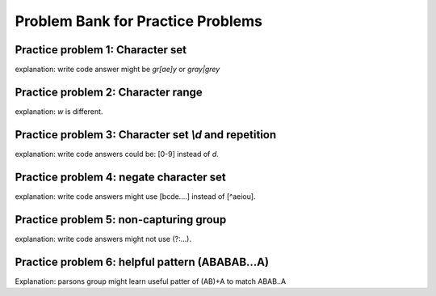 Problem Bank for Practice Problems
------------------------------------

Practice problem 1: Character set
==================================

explanation: write code answer might be `gr[ae]y` or `gray|grey`

.. hparsons:: hparsons_lg_regex_1_hparsons
    :language: regex
    :randomize:
    :blockanswer: 0 1 2

    Please write a regex that would match both word "gray" and "grey".

    ~~~~
    --blocks--
    gr
    [ae]
    y
    a

.. activecode:: hparsons_lg_regex_1_write
    :nocodelens:

    Please write a regex that would match both word "gray" and "grey".
    Replace "YOUR_REGEX" with your answer, but do not remove other symbols.

    ~~~~
    import re

    def match_word(word):
        if re.match('^YOUR_REGEX$', word) != None:
            return True
        else:
            return False
    ====
    from unittest.gui import TestCaseGui

    class myTests(TestCaseGui):
        def testOne(self):
            self.assertEqual(match_word('gray'), True, 'Should match "gray"')
            self.assertEqual(match_word('grey'), True, 'Should match "grey"')
            self.assertEqual(match_word('gry'), False, 'Should not match "gry"')
    myTests().main()


Practice problem 2: Character range
=====================================

explanation: `\w` is different.

.. hparsons:: hparsons_lg_regex_2_hparsons
    :language: regex
    :randomize:
    :blockanswer: 0 1 2

    Please write a regex that would match a word that starts with an uppercase letter and followed by at least one lowercase letters, like "Apple", "Banana", or "Carrot".
    ~~~~
    --blocks--
    [A-Z]
    [a-z]
    +
    \w

.. activecode:: hparsons_lg_regex_2_write
    :nocodelens:

    Please write a regex that would match a word that starts with an uppercase letter and followed by at least one lowercase letters, like "Apple", "Banana", or "Carrot".
    Replace "YOUR_REGEX" with your answer, but do not remove other symbols.

    ~~~~
    import re

    def match_word(word):
        if re.match('^YOUR_REGEX$', word) != None:
            return True
        else:
            return False
    ====
    from unittest.gui import TestCaseGui

    class myTests(TestCaseGui):
        def testOne(self):
            self.assertEqual(match_word('Apple'), True, 'Should match "Apple"')
            self.assertEqual(match_word('Banana'), True, 'Should match "Banana"')
            self.assertEqual(match_word('It'), False, 'Should not match "It"')
            self.assertEqual(match_word('FRUIT'), False, 'Should not match "FRUIT"')
            self.assertEqual(match_word('vegetable'), False, 'Should not match "vegetable"')
    myTests().main()


Practice problem 3: Character set `\\d` and repetition
======================================================

explanation: write code answers could be: [0-9] instead of `\d`.

.. hparsons:: hparsons_lg_regex_3_hparsons
    :language: regex
    :randomize:
    :blockanswer: 0 1

    Please write a regex to capture numbers with 5-7 digits. For example: 48105, 103028, 1234567.
    ~~~~
    --blocks--
    \d
    {5,7}
    {5}

.. activecode:: hparsons_lg_regex_3_write
    :nocodelens:

    Please write a regex to capture numbers with 5-7 digits. For example: 48105, 103028, 1234567.
    Replace "YOUR_REGEX" with your answer, but do not remove other symbols.

    ~~~~
    import re

    def match_number(word):
        if re.match('^YOUR_REGEX$', word) != None:
            return True
        else:
            return False
    ====
    from unittest.gui import TestCaseGui

    class myTests(TestCaseGui):
        def testOne(self):
            self.assertEqual(match_number('48105'), True, 'Should match "48105"')
            self.assertEqual(match_number('103028'), True, 'Should match "103028"')
            self.assertEqual(match_number('1234567'), True, 'Should match "1234567"')
            self.assertEqual(match_number('123'), False, 'Should not match "123"')
            self.assertEqual(match_number('12345678'), False, 'Should not match "12345678"')
            self.assertEqual(match_number('words'), False, 'Should not match "words"')
    myTests().main()


Practice problem 4: negate character set
=========================================

explanation: write code answers might use [bcde....] instead of [^aeiou].

.. hparsons:: hparsons_lg_regex_4_hparsons
    :language: regex
    :randomize:
    :blockanswer: 0 1 2 3

    Capture words that start with a vowel (a, e, i, o, u), but end with a consonant (any letters that are not a, e, i, o, u).
    For example, it should match "unicorn", "it", and "element".
    ~~~~
    --blocks--
    [aeiou]
    [a-z]
    *
    [^aeiou]
    +

.. activecode:: hparsons_lg_regex_4_write
    :nocodelens:

    Capture words that start with a vowel (a, e, i, o, u), but end with a consonant (any letters that are not a, e, i, o, u).
    For example, it should match "unicorn", "it", and "element".
    Replace "YOUR_REGEX" with your answer, but do not remove other symbols.

    ~~~~
    import re

    def match_word(word):
        if re.match('^YOUR_REGEX$', word) != None:
            return True
        else:
            return False
    ====
    from unittest.gui import TestCaseGui

    class myTests(TestCaseGui):
        def testOne(self):
            self.assertEqual(match_word('unicorn'), True, 'Should match "unicorn"')
            self.assertEqual(match_word('it'), True, 'Should match "it"')
            self.assertEqual(match_word('element'), True, 'Should match "element"')
            self.assertEqual(match_word('banana'), False, 'Should not match "banana"')
            self.assertEqual(match_word('apple'), False, 'Should not match "apple"')
            self.assertEqual(match_word('tick'), False, 'Should not match "tick"')
    myTests().main()


Practice problem 5: non-capturing group
========================================

explanation: write code answers might not use (?:...).

.. hparsons:: hparsons_lg_regex_5_hparsons
    :language: regex
    :randomize:
    :blockanswer: 0 1 2

    Please write a regex to replace the 'YOUR_REGEX' below to match any price in the form of $3.45 or $23.32 or $400.
    Note that we are using re.findall(), so please make sure your regex would return the full match string.

    .. code-block:: python

        def find_price(content):
            return re.findall('YOUR_REGEX', content)

    ~~~~
    --blocks--
    \$\d+
    (?:\.\d\d)
    ?
    (\.\d\d)


.. activecode:: hparsons_lg_regex_5_write
    :nocodelens:

    Please write a regex to replace the 'YOUR_REGEX' below to match any price in the form of $3.45 or $23.32 or $400.
    Note that we are using re.findall(), so please make sure your regex would return the full match string.

    ~~~~
    import re

    def find_price(content):
        return re.findall('YOUR_REGEX', content)

    ====
    from unittest.gui import TestCaseGui

    class myTests(TestCaseGui):
        def testOne(self):
            self.assertEqual(find_price('The price of the apple is $3.45.'), ['$3.45'], 'The price of the apple is $3.45.')
            self.assertEqual(find_price('I spent $23.32 for the book.'), ['$23.32'], 'I spent $23.32 for the book.')
            self.assertEqual(find_price('The gift cost me $400, and the cake was $40.26.'), ['$400', '$40.26'], 'The gift cost me $400, and the cake was $40.26.')
    myTests().main()


Practice problem 6: helpful pattern (ABABAB...A) 
========================================

Explanation: parsons group might learn useful patter of (AB)+A to match ABAB..A

.. hparsons:: hparsons_lg_regex_6_hparsons
    :language: regex
    :randomize:
    :blockanswer: 0 1 2

    Please write a regex to capture a URL that only consists of characters, numbers, underscore, and dots. 
    For example: www.abc.com, def_ghi.com, a678.cn
    Note that dots(".") should not appear consecutively, and should not appear as the first or last character. The dot must appear at least once.

    ~~~~
    --blocks--
    (\w+\.)
    +
    \w+
    \.


.. activecode:: hparsons_lg_regex_6_write
    :nocodelens:

    Please write a regex to capture a URL that only consists of characters, numbers, underscore, and dots. 
    For example: www.abc.com, def_ghi.com, a678.cn
    Note that dots(".") should not appear consecutively, and should not appear as the first or last character. The dot must appear at least once.
    Replace "YOUR_REGEX" with your answer, but do not remove other symbols.

    ~~~~
    import re

    def match_URL(content):
        if re.match('^YOUR_REGEX$', content) != None:
            return True
        else:
            return False
    ====
    from unittest.gui import TestCaseGui

    class myTests(TestCaseGui):
        def testOne(self):
            self.assertEqual(match_URL('www.abc.com'), True, 'Should match "www.abc.com"')
            self.assertEqual(match_URL('def_ghi.com'), True, 'Should match "def_ghi.com"')
            self.assertEqual(match_URL('a678.cn'), True, 'Should match "a678.cn"')
            self.assertEqual(match_URL('com'), False, 'Should not match "com"')
            self.assertEqual(match_URL('abc*.com'), False, 'Should not match "abc*.com"')
            self.assertEqual(match_URL('abc..com'), False, 'Should not match "abc..com"')
    myTests().main()
